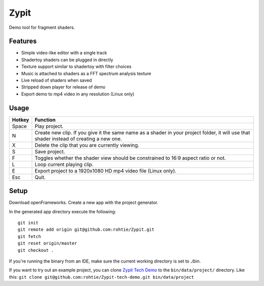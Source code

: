 Zypit
====
Demo tool for fragment shaders.

.. image:: http://i.imgur.com/9C8ycBV.png

Features
--------

* Simple video-like editor with a single track
* Shadertoy shaders can be plugged in directly
* Texture support similar to shadertoy with filter choices
* Music is attached to shaders as a FFT spectrum analysis texture
* Live reload of shaders when saved
* Stripped down player for release of demo
* Export demo to mp4 video in any resolution (Linux only)

Usage
-----

======  ========
Hotkey  Function
======  ========
Space   Play project.
N       Create new clip. If you give it the same name as a shader in your project folder, it will use that shader instead of creating a     new one.
X       Delete the clip that you are currently viewing.
S       Save project.
F       Toggles whether the shader view should be constrained to 16:9 aspect ratio or not.
L       Loop current playing clip.
E       Export project to a 1920x1080 HD mp4 video file (Linux only).
Esc     Quit.
======  ========

Setup
-----

Download openFrameworks. Create a new app with the project generator.

In the generated app directory execute the following:

::

    git init
    git remote add origin git@github.com:rohtie/Zypit.git
    git fetch
    git reset origin/master
    git checkout .

If you're running the binary from an IDE, make sure the current working directory is set to `./bin`.

If you want to try out an example project, you can clone `Zypit Tech Demo <https://github.com/rohtie/Zypit-tech-demo>`_ to the ``bin/data/project/`` directory. Like this: ``git clone git@github.com:rohtie/Zypit-tech-demo.git bin/data/project``
